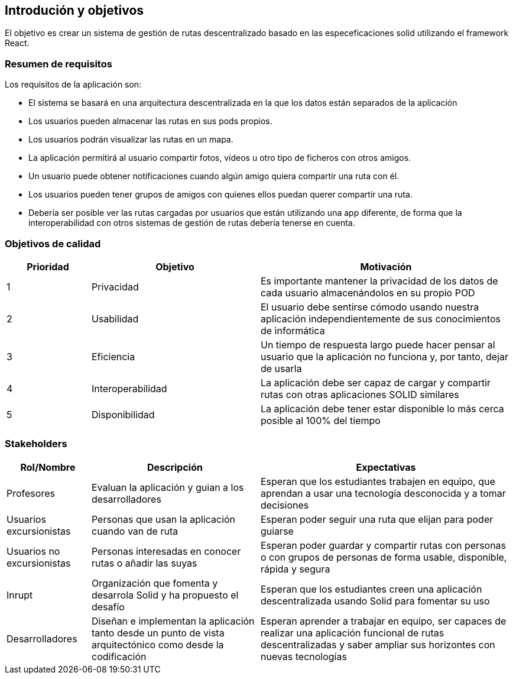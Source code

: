 [[section-introduction-and-goals]]
== Introdución y objetivos
El objetivo es crear un sistema de gestión de rutas descentralizado basado en las especeficaciones solid utilizando el framework React.


[role="arc42help"]



=== Resumen de requisitos
Los requisitos de la aplicación son:

* El sistema se basará en una arquitectura descentralizada en la que los datos están separados de la aplicación
* Los usuarios pueden almacenar las rutas en sus pods propios.
* Los usuarios podrán visualizar las rutas en un mapa.
* La aplicación permitirá al usuario compartir fotos, vídeos u otro tipo de ficheros con otros amigos.
* Un usuario puede obtener notificaciones cuando algún amigo quiera compartir una ruta con él.
* Los usuarios pueden tener grupos de amigos con quienes ellos puedan querer compartir una ruta.
* Debería ser posible ver las rutas cargadas por usuarios que están utilizando una app diferente, de forma que la interoperabilidad con otros sistemas de gestión de rutas debería tenerse en cuenta. 
[role="arc42help"]


=== Objetivos de calidad

[options="header",cols="1,2,3"]
|===

|Prioridad|Objetivo|Motivación
|1|Privacidad|Es importante mantener la privacidad de los datos de cada usuario almacenándolos en su propio POD
|2|Usabilidad|El usuario debe sentirse cómodo usando nuestra aplicación independientemente de sus conocimientos de informática
|3|Eficiencia|Un tiempo de respuesta largo puede hacer pensar al usuario que la aplicación no funciona y, por tanto, dejar de usarla
|4|Interoperabilidad|La aplicación debe ser capaz de cargar y compartir rutas con otras aplicaciones SOLID similares
|5|Disponibilidad|La aplicación debe tener estar disponible lo más cerca posible al 100% del tiempo
|===



=== Stakeholders

[options="header",cols="1,2,3"]
|===
|Rol/Nombre|Descripción|Expectativas
| Profesores | Evaluan la aplicación y guian a los desarrolladores | Esperan que los estudiantes trabajen en equipo, que aprendan a usar una tecnología desconocida y a tomar decisiones
| Usuarios excursionistas| Personas que usan la aplicación cuando van de ruta  |Esperan poder seguir una ruta que elijan para poder guiarse
|Usuarios no excursionistas|Personas interesadas en conocer rutas o añadir las suyas|Esperan poder guardar y compartir rutas con personas o con  grupos de personas de forma usable, disponible, rápida y segura 
| Inrupt |Organización que fomenta y desarrola Solid y ha propuesto el desafío | Esperan que los estudiantes creen una aplicación descentralizada usando Solid para fomentar su uso
| Desarrolladores |Diseñan e implementan la aplicación tanto desde un punto de  vista arquitectónico como desde la codificación | Esperan aprender a trabajar en equipo, ser capaces de realizar una aplicación funcional de rutas descentralizadas y saber ampliar sus horizontes con nuevas tecnologías
|===

